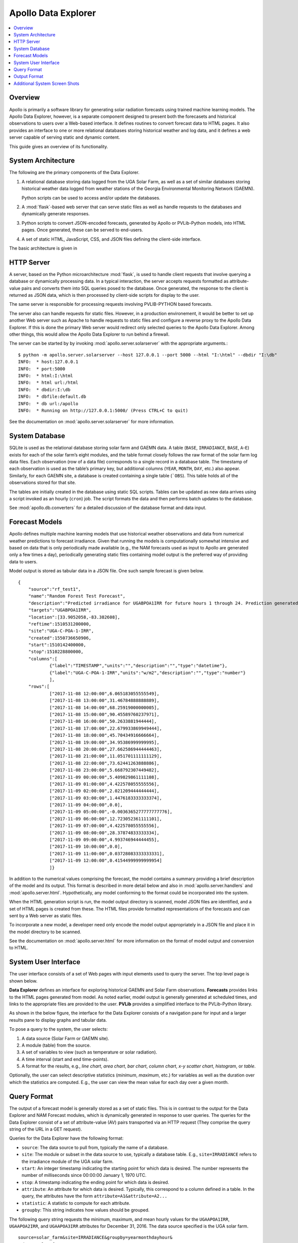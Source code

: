 ##################################################
Apollo Data Explorer
##################################################

.. contents::
    :local:


**************************************************
Overview
**************************************************

Apollo is primarily a software library for generating solar radiation forecasts
using trained machine learning models. The Apollo Data Explorer, however, is a
separate component designed to present both the 
forecasets and historical observations to users over a Web-based interface. 
It defines routines to convert forecast data to HTML pages. 
It also provides an interface to one or more relational databases storing 
historical weather and log data, and it defines a web server capable of serving 
static and dynamic content. 

This guide gives an overview of its functionality. 

**************************************************
System Architecture
**************************************************

The following are the primary components of the Data Explorer. 

1. A relational database storing data logged from the UGA Solar Farm, as well as a set
   of similar databases storing historical weather data logged from weather stations
   of the Georgia Environmental Monitoring Network (GAEMN). 
   
   Python scripts can be used to access and/or update the databases.
2. A :mod:`flask`-based web server that can serve static 
   files as well as handle requests to the databases and dynamically generate responses. 
3. Python scripts to convert JSON-encoded forecasts, generated by Apollo or PVLib-Python
   models, into HTML pages. Once generated, these can be served to end-users.
4. A set of static HTML, JavaScript, CSS, and JSON files defining the 
   client-side interface. 

The basic architecture is given in 

.. image:: data-explorer-arch.png 
    :target: data-explorer-arch.png 

**************************************************
HTTP Server
**************************************************

A server, based on the Python microarchitecture :mod:`flask`, is used to handle client 
requests that involve querying a database or dynamically processing data. 
In a typical interaction, the server accepts requests formatted as 
attribute-value pairs and converts them into  SQL queries posed to the database. 
Once generated, the response to the client is returned as JSON data, which is 
then processed by client-side scripts for display to the user. 

The same server is responsible for processing requests involving 
PVLIB-PYTHON based forecasts. 

The server also can handle requests for static files. 
However, in a production environement, it would be better to set up another 
Web server such as Apache to handle requests to static files and configure a reverse
proxy to the Apollo Data Explorer.  If this is done
the primary Web server would redirect only selected queries to the Apollo Data Explorer.
Among other things, this would  allow the Apollo Data Explorer to run behind a firewall. 

The server can be started by by invoking :mod:`apollo.server.solarserver` with the appropriate arguments.:: 

    $ python -m apollo.server.solarserver --host 127.0.0.1 --port 5000 --html "I:\html" --dbdir "I:\db" 
    INFO:  * host:127.0.0.1
    INFO:  * port:5000
    INFO:  * html:I:\html
    INFO:  * html url:/html
    INFO:  * dbdir:I:\db
    INFO:  * dbfile:default.db
    INFO:  * db url:/apollo
    INFO:  * Running on http://127.0.0.1:5000/ (Press CTRL+C to quit)

See the documentation on :mod:`apollo.server.solarserver` for more information. 


**************************************************
System Database
**************************************************

SQLite  is used as the relational database storing solar farm and GAEMN data. 
A table (``BASE``, ``IRRADIANCE``, ``BASE``, ``A``-``E``) exists for each of the solar farm’s eight 
modules, and the table format closely follows the raw format of the solar farm log data files. 
Each observation (row of a data file) corresponds to a single record in a database table. 
The timestamp of each observation is used 
as the table’s primary key, but additional columns (``YEAR``, ``MONTH``, ``DAY``, etc.) also 
appear. Similarly, for each GAEMN site, a database is created containing a single table (```OBS``). 
This table holds all of the observations stored for that site. 

The tables are initially created in the database using static SQL scripts. 
Tables can be updated as new data arrives using a script invoked as an hourly 
(``cron``) job. The  script formats the data and then performs batch updates to the database. 

See :mod:`apollo.db.converters` for a detailed discussion of the database format 
and data input. 


**************************************************
Forecast Models
**************************************************

Apollo defines multiple machine learning models that use historical weather 
observations and data from numerical weather predictions to forecast 
irradiance. Given that running the models is computationally somewhat intensive 
and based on data that is only periodically made available (e.g., the NAM 
forecasts used as input to Apollo  are generated only a few times a day), 
periodically generating static files  containing model output is the preferred 
way of providing data to users. 

Model output is stored as tabular data in a JSON file. One such sample forecast 
is given below. 

::

    {
        "source":"rf_test1",
        "name":"Random Forest Test Forecast",
        "description":"Predicted irradiance for UGABPOA1IRR for future hours 1 through 24. Prediction generated by a DecisionTree model.",
        "targets":"UGABPOA1IRR",
        "location":[33.9052058,-83.382608],
        "reftime":1510531200000,
        "site":"UGA-C-POA-1-IRR",
        "created":1550736650906,
        "start":1510142400000,
        "stop":1510228800000,
        "columns":[
                {"label":"TIMESTAMP","units":"","description":"","type":"datetime"},
                {"label":"UGA-C-POA-1-IRR","units":"w/m2","description":"","type":"number"}
                ],
        "rows":[
                ["2017-11-08 12:00:00",6.065183055555549],
                ["2017-11-08 13:00:00",31.46784888888889],
                ["2017-11-08 14:00:00",68.25919000000005],
                ["2017-11-08 15:00:00",90.45589760237971],
                ["2017-11-08 16:00:00",50.2633881944444],
                ["2017-11-08 17:00:00",22.679933869949444],
                ["2017-11-08 18:00:00",45.70434916666664],
                ["2017-11-08 19:00:00",34.95386999999995],
                ["2017-11-08 20:00:00",27.662586944444463],
                ["2017-11-08 21:00:00",11.051701111111129],
                ["2017-11-08 22:00:00",73.62441263888886],
                ["2017-11-08 23:00:00",5.668792307449482],
                ["2017-11-09 00:00:00",5.409829861111108],
                ["2017-11-09 01:00:00",4.422578055555556],
                ["2017-11-09 02:00:00",2.021209444444444],
                ["2017-11-09 03:00:00",1.4476183333333374],
                ["2017-11-09 04:00:00",0.0],
                ["2017-11-09 05:00:00",-0.0036365277777777776],
                ["2017-11-09 06:00:00",12.723052361111101],
                ["2017-11-09 07:00:00",4.422578055555556],
                ["2017-11-09 08:00:00",28.37874833333334],
                ["2017-11-09 09:00:00",4.993746944444455],
                ["2017-11-09 10:00:00",0.0],
                ["2017-11-09 11:00:00",0.03728083333333331],
                ["2017-11-09 12:00:00",0.41544999999999954]
                ]}


In addition to the numerical values comprising the forecast, the model  contains a summary 
providing a brief description of the model and its output. This format is described in more detail 
below and also in :mod:`apollo.server.handlers` and :mod:`apollo.server.html`. 
Hypothetically, any model conforming to the format could be incorporated into the system. 

When the HTML generation script is run, the model output directory is scanned, 
model JSON files are identified, and a set of HTML pages is created from these. 
The HTML files provide formatted representations of the forecasts and can 
sent by a Web server as static files. 

To incorporate a new model, a developer need only encode the model output 
appropriately in a JSON file and place it in the model directory to be scanned. 

See the documentation on :mod:`apollo.server.html` for more information on the 
format of model output and conversion to HTML. 

**************************************************
System User Interface 
**************************************************

The user interface consists of a set of Web pages with input elements used to 
query the server. The top level page is shown below. 

.. image:: data-explorer-start.png
    :target: data-explorer-start.png

**Data Explorer** defines an interface for exploring historical GAEMN and 
Solar Farm observations. **Forecasts** provides links to the HTML pages generated from model.
As noted earlier, model output is generally generated at scheduled times, and 
links to the appropriate files are provided to the user.  
**PVLib** provides a simplified interface to the PVLib-Python library. 



As shown in the below figure, the interface for the Data Explorer consists of a 
navigation pane for input and a larger results pane to display graphs and 
tabular data. 

.. image:: data-explorer-results.png
    :target: data-explorer-results.png
 
To pose a query to the system, the user selects: 

1. A data source (Solar Farm or GAEMN site).
2. A module (table) from the source. 
3. A set of variables to view (such as temperature or solar radiation).
4. A time interval (start and end time-points).
5. A format for the results, e.g., *line chart*, *area chart*, 
   *bar chart*, *column chart*, *x-y scatter chart*, *histogram*, or *table*. 

Optionally, the user can select descriptive statistics (*minimum*, *maximum*, etc.) 
for variables as well as the duration over which the statistics are computed. 
E.g., the user can view the mean value for each day over a given month. 


**************************************************
Query Format
**************************************************

The output of a forecast model is generally stored as a set of static files. 
This is in contrast to the output for the Data Explorer and NAM Forecast 
modules, which is dynamically generated in response to user queries. 
The queries for the Data Explorer consist of a set of 
attribute-value (AV) pairs transported via an HTTP request (They comprise the 
query string of the URL in a GET request).  

Queries for the Data Explorer have the following format:

* ``source``: The data source to pull from, typically the name of a database.
* ``site``: The module or subset in the data source to use, typically a database table.
  E.g., ``site=IRRADIANCE`` refers to the irradiance module of the UGA solar farm. 
* ``start``: An integer timestamp indicating the starting point for which 
  data is desired. The number represents the number of milliseconds since 00:00:00 
  January 1, 1970 UTC. 
* ``stop``: A timestamp indicating the ending point for which data is desired.
* ``attribute``: An attribute for which data is desired. Typically, this 
  correspond to a column defined in a table. In the query, the attributes have the form 
  ``attribute=A1&attribute=A2...``
* ``statistic``: A statistic to compute for each attribute.
* ``groupby``: This string indicates how values should be grouped.
  
The following query string requests the minimum, maximum, and mean hourly values for the 
``UGAAPOA1IRR``, ``UGAAPOA2IRR``, and ``UGAAPOA3IRR`` attributes for December 31, 2016. 
The data source specified is the UGA solar farm. :: 

    source=solar_farm&site=IRRADIANCE&groupby=yearmonthdayhour&
    schema=solar_farm&start=1483160400000&stop=1483246800000&
    attribute=UGAAPOA1IRR&&attribute=UGAAPOA2IRR&&attribute=UGAAPOA3IRR&
    statistic=MIN&statistic=MAX&statistic=AVG
  

**************************************************
Output Format
**************************************************

Model output and results generated by querying the database are encoded as 
JSON objects. Though the format will vary depending upon which handler 
used to generated them, the results typically encode tabular data. Sample output is 
given below. The most important components are the column and row data. Both 
the label for each column and its datatype are specified.::

    {
    "site":"IRRADIANCE",
    "start":1483142400000,
    "stop":1483228800000,
    "subtitle":"MIN,AVG,MAX",
    "title":"TIMESTAMP,UGAAPOA1IRR",
    "columns":
    	[
    	{"description":"Unix integer timestamp","label":"MIN TIMESTAMP","type":"datetime","units":"s",},
    	{"description":"Pyranometer PYR01: Irradiance - Instantaneous - Plane of Array Value - from Logger","label":"AVG UGAAPOA1IRR","type":"number","units":"w/m2",},
    	{"description":"Pyranometer PYR01: Irradiance - Instantaneous - Plane of Array Value - from Logger","label":"MIN UGAAPOA1IRR","type":"number","units":"w/m2"},
    	{"description":"Pyranometer PYR01: Irradiance - Instantaneous - Plane of Array Value - from Logger","label":"MAX UGAAPOA1IRR","type":"number","units":"w/m2"}],
    "rows":
    	[
    	["2016-12-31T00:00:00.000Z",0,0,0],
    	["2016-12-31T01:00:00.000Z",0,0,0],
    	["2016-12-31T02:00:00.000Z",-0.009559201141226818,-6.701,0],
    	["2016-12-31T03:00:01.000Z",-0.008958923512747876,-6.325,0],
    	["2016-12-31T04:00:01.000Z",0,0,0],
    	["2016-12-31T05:00:00.000Z",0,0,0],
    	["2016-12-31T06:00:00.000Z",-0.009181021897810218,-6.289,0],
    	["2016-12-31T07:00:00.000Z",0,0,0],
    	["2016-12-31T08:00:00.000Z",0,0,0],
    	["2016-12-31T09:00:00.000Z",0,0,0],
    	["2016-12-31T10:00:00.000Z",0,0,0],
    	["2016-12-31T11:00:00.000Z",0,0,0],
    	["2016-12-31T12:00:00.000Z",1.1690508982035943,0,6.86],
    	["2016-12-31T13:00:33.000Z",28.726928895612698,7.236,77.162],
    	["2016-12-31T14:00:00.000Z",185.60058587479926,73.026,899.624],
    	["2016-12-31T15:00:00.000Z",205.0994150326798,130.884,678.346],
    	["2016-12-31T16:00:00.000Z",223.94614553990587,144.796,364.758],
    	["2016-12-31T17:00:00.000Z",89.98739137931047,56.435,151.188],
    	["2016-12-31T18:00:00.000Z",45.04593589743578,30.867,60.195],
    	["2016-12-31T19:00:23.000Z",37.365645933014335,21.09,52.675],
    	["2016-12-31T20:00:00.000Z",41.117300653594725,27.859,55.307],
    	["2016-12-31T21:00:00.000Z",25.12194594594577,13.194,39.139],
    	["2016-12-31T22:00:00.000Z",1.1687631160572336,0,12.818],
    	["2016-12-31T23:00:00.000Z",0,0,0],
    	["2017-01-01T00:00:00.000Z",0,0,0]],
    }    
 
**************************************************
Additional System Screen Shots 
**************************************************

Below is another typical screen of the Data Explorer. In this case, the user 
has chosen to display a single day's worth of pyranometer 
data from the *Irradiance* module of the UGA Solar Farm. Two pyranometers have 
been chosen in the navigation pane. No statistics have been chosen, and so the 
raw values are plotted. A line chart is the chosen output format. 

.. image:: data-explorer-screenshot-2.png
    :target:  data-explorer-screenshot-2.png
 
Other format types are possible. Below, the user has chosen to view the data 
(minimum, maximum and mean values for a pyranometer over a single day) as a 
table. Importantly, the raw data (in this case, recorded every 5 seconds) has 
been aggregrated into minute intervals and the mean value displayed. This 
prevents larger amounts of data from being transferred to the client. 
 
.. image:: data-explorer-screenshot-3.png
    :target: data-explorer-screenshot-3.png 

In the next image, a column chart has been chosen to display temperature. 
Also, the user has selected to display the maximum temperature for 24-hour 
periods over the course of a month. Other descriptive statistics, such as 
standard deviation, the 95th percentile, etc., are possible.
 
 .. image:: data-explorer-screenshot-4.png 
    :target: data-explorer-screenshot-4.png 
 

It is possible to group by time units such as months or days over multiple 
years. The below image shows the maximum solar radiation for each day of the 
year for the Griffin GAEMN weather station, observed over the period 2003-2014.
That is, for each of the possible 366 days of the year, the maximum value 
observed over the period 2003-2014 is reported. 

.. image:: data-explorer-screenshot-5.png
    :target:  data-explorer-screenshot-5.png 

Lastly, the user has chosen below  to see a histogram of temperature over the course of a month. 

.. image:: data-explorer-screenshot-6.png
    :target:  data-explorer-screenshot-6.png 

